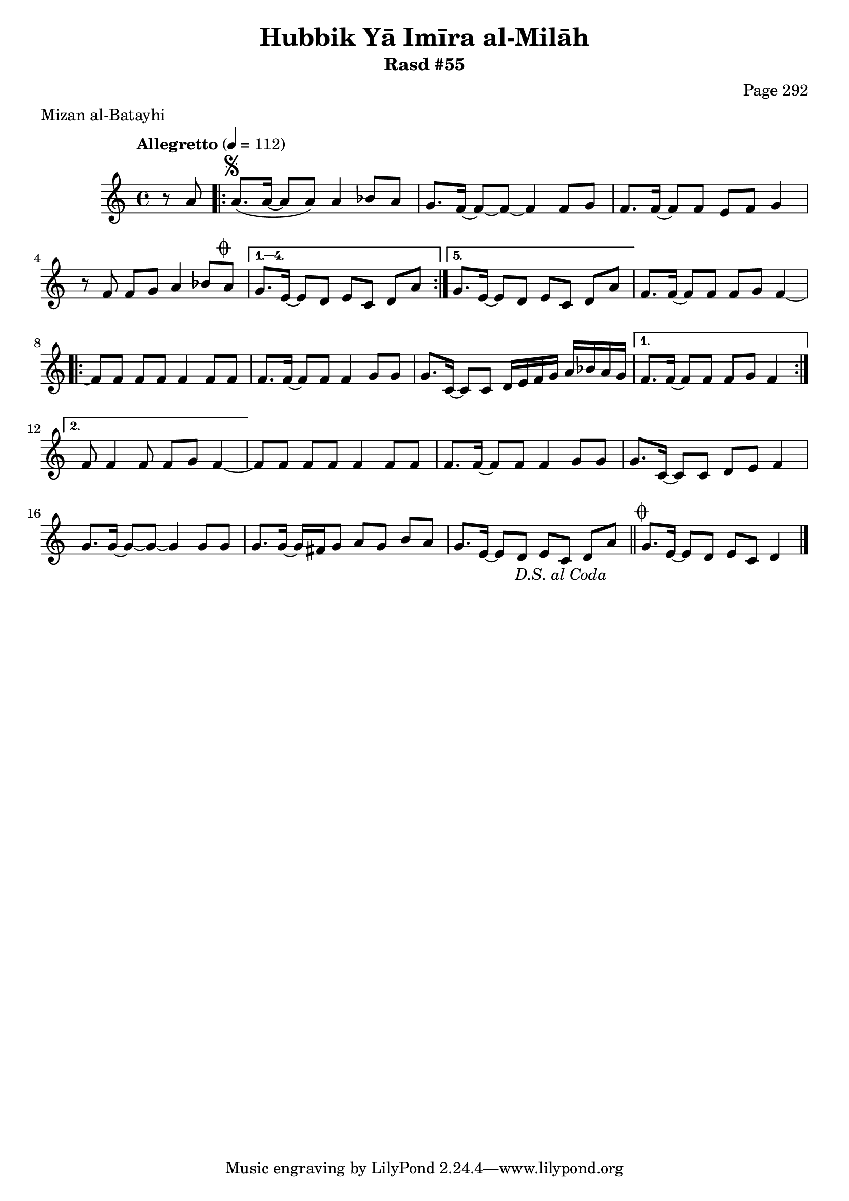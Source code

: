 \version "2.18.2"

\header {
	title = "Hubbik Yā Imīra al-Milāh"
	subtitle = "Rasd #55"
	composer = "Page 292"
	meter = "Mizan al-Batayhi"
}

% VARIABLES

db = \bar "!"
dc = \markup { \right-align { \italic { "D.C. al Fine" } } }
ds = \markup { \right-align { \italic { "D.S. al Fine" } } }
dsalcoda = \markup { \right-align { \italic { "D.S. al Coda" } } }
fine = \markup { \italic { "Fine" } }
incomplete = \markup { \right-align "Incomplete: missing pages in scan. Following number is likely also missing" }
continue = \markup { \right-align "Continue..." }
segno = \markup { \musicglyph #"scripts.segno" }
coda = \markup { \musicglyph #"scripts.coda" }
error = \markup { { "Wrong number of beats in score" } }
repeaterror = \markup { { "Score appears to be missing repeat" } }
accidentalerror = \markup { { "Unclear accidentals" } }


% TRANSCRIPTION

\relative d' {
	\clef "treble"
	\key c \major
	\time 4/4
		\set Timing.beamExceptions = #'()
		\set Timing.baseMoment = #(ly:make-moment 1/4)
		\set Timing.beatStructure = #'(1 1 1 1)
	\tempo "Allegretto" 4 = 112

	\partial 4
	 r8 a' |

	 \repeat volta 5 {
		 a8.^\segno( a16~ a8 a) a4 bes8 a |
		 g8. f16~ f8~ f8~ f4 f8 g |
		 f8. f16~ f8 f e f g4 |
		 r8 f f g a4 bes8 a^\coda |
	 }

	 \alternative {
		 {
			 g8. e16~ e8 d e c d a' |
		 }
		 {
			 g8. e16~ e8 d e c d a' |
		 }
	 }

	 f8. f16~ f8 f f g f4~ |

	 \repeat volta 2 {
		 f8 f f f f4 f8 f |
		 f8. f16~ f8 f f4 g8 g |
		 g8. c,16~ c8 c d16 e f g a bes a g |
	 }

	 \alternative {
		 {
			 f8. f16~ f8 f f g f4 |
		 }
		 {
			 f8 f4 f8 f g f4~
		 }
	 }

	 f8 f f f f4 f8 f |
	 f8. f16~ f8 f f4 g8 g |
	 g8. c,16~ c8 c d e f4 |
	 g8. g16~ g8~ g~ g4 g8 g |
	 g8. g16~ g16 fis g8 a g b a |
	 g8. e16~ e8 d e c d a'-\dsalcoda \bar "||"

	 g8.^\coda e16~ e8 d e c d4 \bar "|."

}
